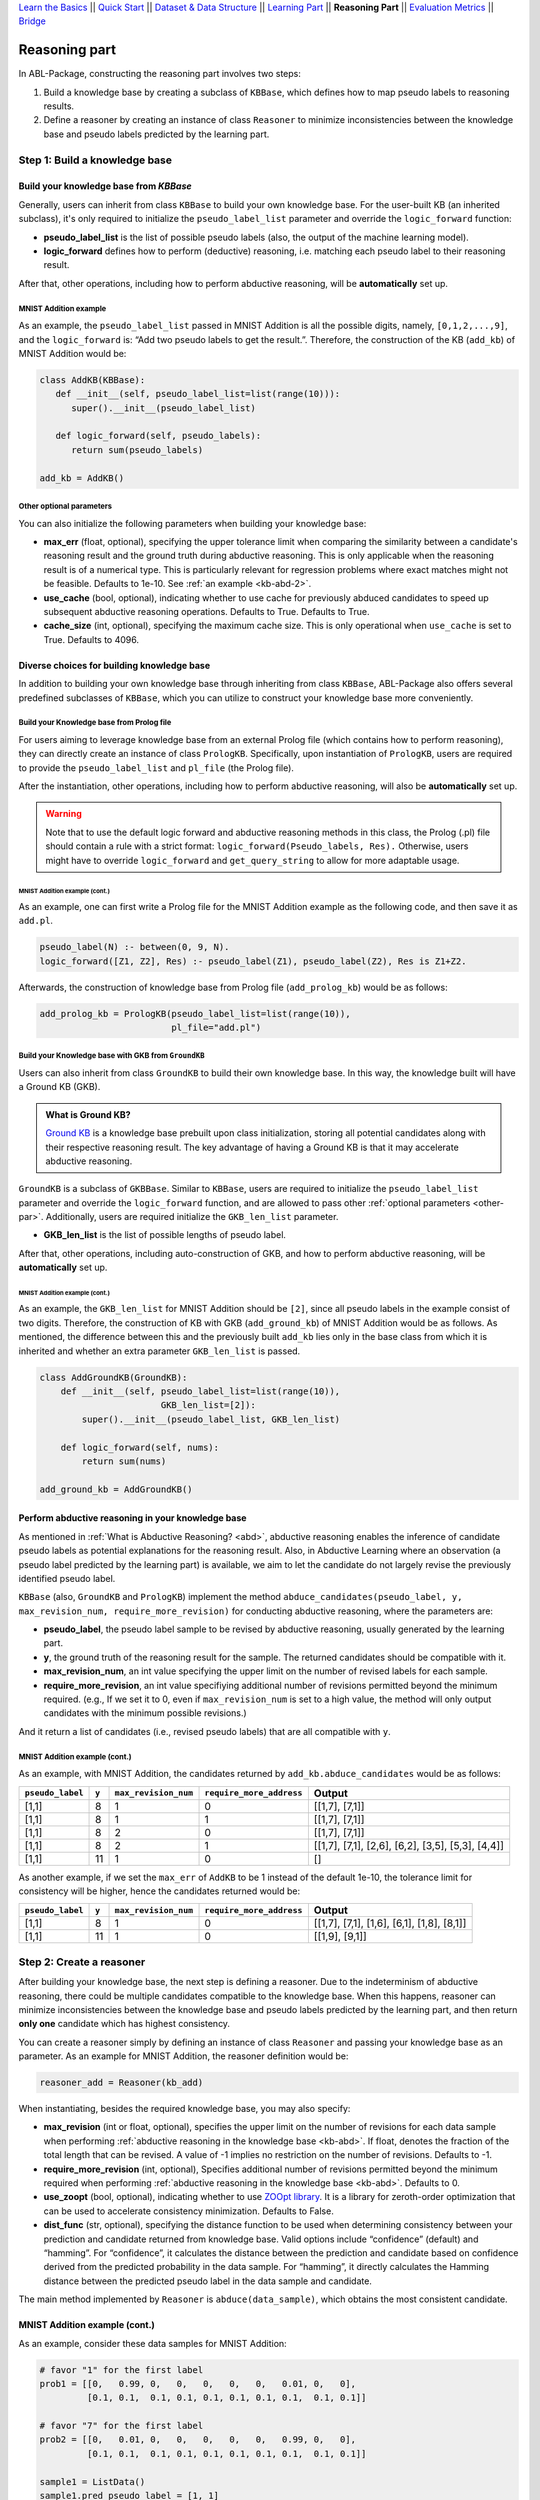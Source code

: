 `Learn the Basics <Basics.html>`_ ||
`Quick Start <Quick-Start.html>`_ ||
`Dataset & Data Structure <Datasets.html>`_ ||
`Learning Part <Learning.html>`_ ||
**Reasoning Part** ||
`Evaluation Metrics <Evaluation.html>`_ ||
`Bridge <Bridge.html>`_


Reasoning part
===============

In ABL-Package, constructing the reasoning part involves two steps:

1. Build a knowledge base by creating a subclass of ``KBBase``, which
   defines how to map pseudo labels to reasoning results.
2. Define a reasoner by creating an instance of class ``Reasoner``
   to minimize inconsistencies between the knowledge base and pseudo
   labels predicted by the learning part.

Step 1: Build a knowledge base
------------------------------

Build your knowledge base from `KBBase`
~~~~~~~~~~~~~~~~~~~~~~~~~~~~~~~~~~~~~~~

Generally, users can inherit from class ``KBBase`` to build your own
knowledge base. For the user-built KB (an inherited subclass), it's only
required to initialize the ``pseudo_label_list`` parameter
and override the ``logic_forward`` function:

-  **pseudo_label_list** is the list of possible pseudo labels (also,
   the output of the machine learning model).
-  **logic_forward** defines how to perform (deductive) reasoning,
   i.e. matching each pseudo label to their reasoning result.

After that, other operations, including how to perform abductive
reasoning, will be **automatically** set up.

MNIST Addition example
^^^^^^^^^^^^^^^^^^^^^^

As an example, the ``pseudo_label_list`` passed in MNIST Addition is all the
possible digits, namely, ``[0,1,2,...,9]``, and the ``logic_forward``
is: “Add two pseudo labels to get the result.”. Therefore, the
construction of the KB (``add_kb``) of MNIST Addition would be:

.. code:: python

   class AddKB(KBBase):
      def __init__(self, pseudo_label_list=list(range(10))):
         super().__init__(pseudo_label_list)

      def logic_forward(self, pseudo_labels):
         return sum(pseudo_labels)

   add_kb = AddKB()

.. _other-par:

Other optional parameters
^^^^^^^^^^^^^^^^^^^^^^^^^

You can also initialize the following parameters when building your
knowledge base:

-  **max_err** (float, optional), specifying the upper tolerance limit
   when comparing the similarity between a candidate's reasoning result
   and the ground truth during abductive reasoning. This is only
   applicable when the reasoning result is of a numerical type. This is
   particularly relevant for regression problems where exact matches
   might not be feasible. Defaults to 1e-10. See :ref:`an example <kb-abd-2>`.
-  **use_cache** (bool, optional), indicating whether to use cache for
   previously abduced candidates to speed up subsequent abductive
   reasoning operations. Defaults to True. Defaults to True.
-  **cache_size** (int, optional), specifying the maximum cache
   size. This is only operational when ``use_cache`` is set to True.
   Defaults to 4096.

Diverse choices for building knowledge base
~~~~~~~~~~~~~~~~~~~~~~~~~~~~~~~~~~~~~~~~~~~

In addition to building your own knowledge base through inheriting from class 
``KBBase``, ABL-Package also offers several predefined subclasses of ``KBBase``, 
which you can utilize to construct your knowledge base more conveniently.

Build your Knowledge base from Prolog file
^^^^^^^^^^^^^^^^^^^^^^^^^^^^^^^^^^^^^^^^^^

For users aiming to leverage knowledge base from an external Prolog file
(which contains how to perform reasoning), they can directly create an
instance of class ``PrologKB``. Specifically, upon instantiation of
``PrologKB``, users are required to provide the ``pseudo_label_list``
and ``pl_file`` (the Prolog file).

After the instantiation, other operations, including how to perform
abductive reasoning, will also be **automatically** set up.

.. warning::

   Note that to use the default logic forward and abductive reasoning
   methods in this class, the Prolog (.pl) file should contain a rule
   with a strict format: ``logic_forward(Pseudo_labels, Res).``
   Otherwise, users might have to override ``logic_forward`` and
   ``get_query_string`` to allow for more adaptable usage.

MNIST Addition example (cont.)
"""""""""""""""""""""""""""""""

As an example, one can first write a Prolog file for the MNIST Addition
example as the following code, and then save it as ``add.pl``.

.. code:: prolog

   pseudo_label(N) :- between(0, 9, N).
   logic_forward([Z1, Z2], Res) :- pseudo_label(Z1), pseudo_label(Z2), Res is Z1+Z2.

Afterwards, the construction of knowledge base from Prolog file
(``add_prolog_kb``) would be as follows:

.. code:: python

   add_prolog_kb = PrologKB(pseudo_label_list=list(range(10)),
                            pl_file="add.pl")

Build your Knowledge base with GKB from ``GroundKB``
^^^^^^^^^^^^^^^^^^^^^^^^^^^^^^^^^^^^^^^^^^^^^^^^^^^^

Users can also inherit from class ``GroundKB`` to build their own
knowledge base. In this way, the knowledge built will have a Ground KB
(GKB).

.. admonition:: What is Ground KB?

   `Ground KB <https://www.ijcai.org/proceedings/2021/250>`_ is a knowledge base prebuilt upon class initialization,
   storing all potential candidates along with their respective reasoning
   result. The key advantage of having a Ground KB is that it may
   accelerate abductive reasoning.

``GroundKB`` is a subclass of ``GKBBase``. Similar to ``KBBase``, users
are required to initialize the ``pseudo_label_list`` parameter and
override the ``logic_forward`` function, and are allowed to pass other
:ref:`optional parameters <other-par>`. Additionally, users are required initialize the
``GKB_len_list`` parameter.

-  **GKB_len_list** is the list of possible lengths of pseudo label.

After that, other operations, including auto-construction of GKB, and
how to perform abductive reasoning, will be **automatically** set up.

MNIST Addition example (cont.)
"""""""""""""""""""""""""""""""

As an example, the ``GKB_len_list`` for MNIST Addition should be ``[2]``,
since all pseudo labels in the example consist of two digits. Therefore,
the construction of KB with GKB (``add_ground_kb``) of MNIST Addition would be
as follows. As mentioned, the difference between this and the previously
built ``add_kb`` lies only in the base class from which it is inherited
and whether an extra parameter ``GKB_len_list`` is passed.

.. code:: python

   class AddGroundKB(GroundKB):
       def __init__(self, pseudo_label_list=list(range(10)), 
                          GKB_len_list=[2]):
           super().__init__(pseudo_label_list, GKB_len_list)
           
       def logic_forward(self, nums):
           return sum(nums)
            
   add_ground_kb = AddGroundKB()

.. _kb-abd:

Perform abductive reasoning in your knowledge base
~~~~~~~~~~~~~~~~~~~~~~~~~~~~~~~~~~~~~~~~~~~~~~~~~~

As mentioned in :ref:`What is Abductive Reasoning? <abd>`, abductive reasoning
enables the inference of candidate pseudo labels as potential
explanations for the reasoning result. Also, in Abductive Learning where
an observation (a pseudo label predicted by the learning part) is
available, we aim to let the candidate do not largely revise the
previously identified pseudo label.

``KBBase`` (also, ``GroundKB`` and ``PrologKB``) implement the method
``abduce_candidates(pseudo_label, y, max_revision_num, require_more_revision)``
for conducting abductive reasoning, where the parameters are:

-  **pseudo_label**, the pseudo label sample to be revised by abductive
   reasoning, usually generated by the learning part.
-  **y**, the ground truth of the reasoning result for the sample. The
   returned candidates should be compatible with it.
-  **max_revision_num**, an int value specifying the upper limit on the
   number of revised labels for each sample.
-  **require_more_revision**, an int value specifiying additional number
   of revisions permitted beyond the minimum required. (e.g., If we set
   it to 0, even if ``max_revision_num`` is set to a high value, the
   method will only output candidates with the minimum possible
   revisions.)

And it return a list of candidates (i.e., revised pseudo labels) that
are all compatible with ``y``.

MNIST Addition example (cont.)
^^^^^^^^^^^^^^^^^^^^^^^^^^^^^^^^^^

As an example, with MNIST Addition, the candidates returned by
``add_kb.abduce_candidates`` would be as follows:

+------------------+-------+----------------------+--------------------------+----------------+
| ``pseudo_label`` | ``y`` | ``max_revision_num`` | ``require_more_address`` | Output         |
+==================+=======+======================+==========================+================+
| [1,1]            | 8     | 1                    | 0                        | [[1,7], [7,1]] |
+------------------+-------+----------------------+--------------------------+----------------+
| [1,1]            | 8     | 1                    | 1                        | [[1,7], [7,1]] |
+------------------+-------+----------------------+--------------------------+----------------+
| [1,1]            | 8     | 2                    | 0                        | [[1,7], [7,1]] |
+------------------+-------+----------------------+--------------------------+----------------+
| [1,1]            | 8     | 2                    | 1                        | [[1,7],        |
|                  |       |                      |                          | [7,1], [2,6],  |
|                  |       |                      |                          | [6,2], [3,5],  |
|                  |       |                      |                          | [5,3], [4,4]]  |
+------------------+-------+----------------------+--------------------------+----------------+
| [1,1]            | 11    | 1                    | 0                        | []             |
+------------------+-------+----------------------+--------------------------+----------------+

.. _kb-abd-2:

As another example, if we set the ``max_err`` of ``AddKB`` to be 1
instead of the default 1e-10, the tolerance limit for consistency will
be higher, hence the candidates returned would be:

+------------------+-------+----------------------+--------------------------+----------------+
| ``pseudo_label`` | ``y`` | ``max_revision_num`` | ``require_more_address`` | Output         |
+==================+=======+======================+==========================+================+
| [1,1]            | 8     | 1                    | 0                        | [[1,7], [7,1], |
|                  |       |                      |                          | [1,6], [6,1],  |
|                  |       |                      |                          | [1,8], [8,1]]  |
+------------------+-------+----------------------+--------------------------+----------------+
| [1,1]            | 11    | 1                    | 0                        | [[1,9], [9,1]] |
+------------------+-------+----------------------+--------------------------+----------------+

Step 2: Create a reasoner
-------------------------

After building your knowledge base, the next step is defining a
reasoner. Due to the indeterminism of abductive reasoning, there could
be multiple candidates compatible to the knowledge base. When this
happens, reasoner can minimize inconsistencies between the knowledge
base and pseudo labels predicted by the learning part, and then return **only
one** candidate which has highest consistency.

You can create a reasoner simply by defining an instance of class
``Reasoner`` and passing your knowledge base as an parameter. As an
example for MNIST Addition, the reasoner definition would be:

.. code:: python

   reasoner_add = Reasoner(kb_add)

When instantiating, besides the required knowledge base, you may also
specify:

-  **max_revision** (int or float, optional), specifies the upper limit
   on the number of revisions for each data sample when performing
   :ref:`abductive reasoning in the knowledge base <kb-abd>`. If float, denotes the
   fraction of the total length that can be revised. A value of -1
   implies no restriction on the number of revisions. Defaults to -1.
-  **require_more_revision** (int, optional), Specifies additional
   number of revisions permitted beyond the minimum required when
   performing :ref:`abductive reasoning in the knowledge base <kb-abd>`. Defaults to
   0.
-  **use_zoopt** (bool, optional), indicating whether to use `ZOOpt library <https://github.com/polixir/ZOOpt>`_.
   It is a library for zeroth-order optimization that can be used to
   accelerate consistency minimization. Defaults to False.
-  **dist_func** (str, optional), specifying the distance function to be
   used when determining consistency between your prediction and
   candidate returned from knowledge base. Valid options include
   “confidence” (default) and “hamming”. For “confidence”, it calculates
   the distance between the prediction and candidate based on confidence
   derived from the predicted probability in the data sample. For
   “hamming”, it directly calculates the Hamming distance between the
   predicted pseudo label in the data sample and candidate.

The main method implemented by ``Reasoner`` is
``abduce(data_sample)``, which obtains the most consistent candidate.

MNIST Addition example (cont.)
~~~~~~~~~~~~~~~~~~~~~~~~~~~~~~~~~

As an example, consider these data samples for MNIST Addition:

.. code:: python

   # favor "1" for the first label
   prob1 = [[0,   0.99, 0,   0,   0,   0,   0,   0.01, 0,   0],
            [0.1, 0.1,  0.1, 0.1, 0.1, 0.1, 0.1, 0.1,  0.1, 0.1]]

   # favor "7" for the first label
   prob2 = [[0,   0.01, 0,   0,   0,   0,   0,   0.99, 0,   0],
            [0.1, 0.1,  0.1, 0.1, 0.1, 0.1, 0.1, 0.1,  0.1, 0.1]]

   sample1 = ListData()
   sample1.pred_pseudo_label = [1, 1]
   sample1.pred_prob = prob1
   sample1.Y = 8

   sample2 = ListData()
   sample2.pred_pseudo_label = [1, 1]
   sample2.pred_prob = prob2
   sample2.Y = 8

The compatible candidates after abductive reasoning for both samples
would be ``[[1,7], [7,1]]``. However, when selecting only one candidate
based on confidence, the output from ``reasoner_add.abduce`` would
differ for each sample:

=============== ======
``data_sample`` Output
=============== ======
sample1         [1,7]
sample2         [7,1]
=============== ======
